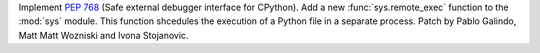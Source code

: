 Implement :pep:`768` (Safe external debugger interface for CPython). Add a
new :func:`sys.remote_exec` function to the :mod:`sys` module. This function
shcedules the execution of a Python file in a separate process. Patch by
Pablo Galindo, Matt Matt Wozniski and Ivona Stojanovic.
